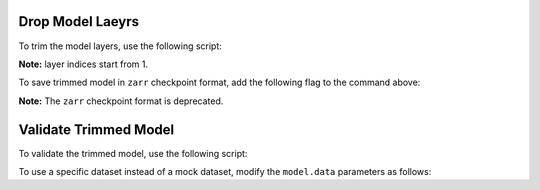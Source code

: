 .. _drop_layers:

Drop Model Laeyrs
-----------------

To trim the model layers, use the following script:

.. code::
  python -m torch.distributed.launch --nproc_per_node=<tensor_model_parallel_size> * <pipeline_model_parallel_size> \
    /NeMo/examples/nlp/language_modeling/megatron_gpt_drop_layers.py \
      --path_to_nemo /path/to/model.nemo \
      --path_to_save /path/to/save/trimmed_model.nemo \
      --tensor_model_parallel_size <tensor_model_parallel_size> \
      --pipeline_model_parallel_size <pipeline_model_parallel_size> \
      --gpus_per_node <gpus_per_node>  \
      --drop_layers 1 2 3 4
**Note:** layer indices start from 1.

To save trimmed model in ``zarr`` checkpoint format, add the following flag to the command above:

.. code::
  --zarr
**Note:** The ``zarr`` checkpoint format is deprecated.

Validate Trimmed Model
----------------------

To validate the trimmed model, use the following script:

.. code::
  python /NeMo/examples/nlp/language_modeling/megatron_gpt_pretraining.py \
    --config-path=/path/to/folder/with/model/config \
    --config-name=model_config.yaml \
    trainer.limit_val_batches=<limit_val_batches> \
    model.restore_from_path=/path/to/trimmed_model.nemo \
    model.skip_train=True \
    model.data.data_impl=mock \
    model.data.data_prefix=[]
To use a specific dataset instead of a mock dataset, modify the ``model.data`` parameters as follows:

.. code::
  model.data.data_impl=mmap \
  model.data.data_prefix=["path/to/datafile1", "path/to/datafile2"]
